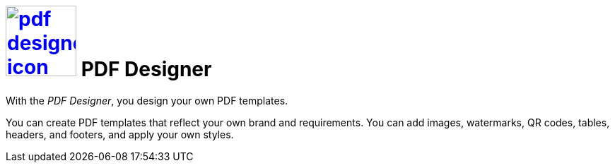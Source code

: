 = image:pdf-designer-icon.png[width=100,link="pdf-designer-icon.png"] PDF Designer

With the __PDF Designer__, you design your own PDF templates.

You can create PDF templates that reflect your own brand and requirements.
You can add images, watermarks, QR codes, tables, headers, and footers, and apply your own styles.
//@Neptune. Are we talking about PDF templates or PDF documents?

//== Related topics
//* xref:pdf-designer-interface.adoc[]
//* xref:pdf-designer-objects.adoc[]
//* xref:pdf-designer-gettingstarted.adoc[]

//@Neptune. Above topics are not yet written and therefore commented out.